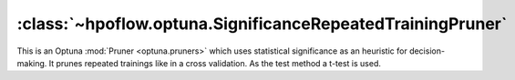 .. _SignificanceRepeatedTrainingPruner_doc:

:class:`~hpoflow.optuna.SignificanceRepeatedTrainingPruner`
===========================================================

.. seealso::
   Code documentation can be found here: :ref:`code documentation page <optuna_code_doc>`

This is an Optuna :mod:`Pruner <optuna.pruners>` which uses statistical significance as
an heuristic for decision-making. It prunes repeated trainings like in a cross validation.
As the test method a t-test is used.

.. todo::
   - add more details
   - add example
